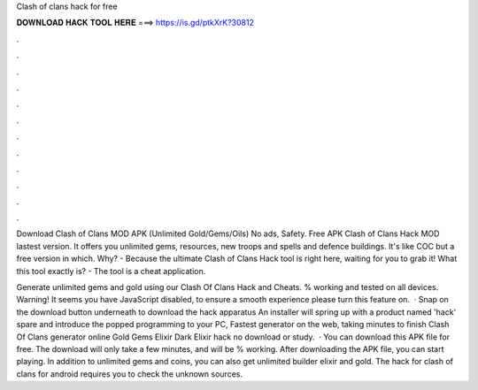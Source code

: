Clash of clans hack for free



𝐃𝐎𝐖𝐍𝐋𝐎𝐀𝐃 𝐇𝐀𝐂𝐊 𝐓𝐎𝐎𝐋 𝐇𝐄𝐑𝐄 ===> https://is.gd/ptkXrK?30812



.



.



.



.



.



.



.



.



.



.



.



.

Download Clash of Clans MOD APK (Unlimited Gold/Gems/Oils) No ads, Safety. Free APK Clash of Clans Hack MOD lastest version. It offers you unlimited gems, resources, new troops and spells and defence buildings. It's like COC but a free version in which. Why? - Because the ultimate Clash of Clans Hack tool is right here, waiting for you to grab it! What this tool exactly is? - The tool is a cheat application.

Generate unlimited gems and gold using our Clash Of Clans Hack and Cheats. % working and tested on all devices. Warning! It seems you have JavaScript disabled, to ensure a smooth experience please turn this feature on.  · Snap on the download button underneath to download the hack apparatus An installer will spring up with a product named 'hack' spare and introduce the popped programming to your PC, Fastest generator on the web, taking minutes to finish Clash Of Clans generator online Gold Gems Elixir Dark Elixir hack no download or study.  · You can download this APK file for free. The download will only take a few minutes, and will be % working. After downloading the APK file, you can start playing. In addition to unlimited gems and coins, you can also get unlimited builder elixir and gold. The hack for clash of clans for android requires you to check the unknown sources.
